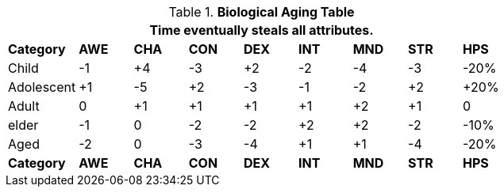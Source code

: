 .*Biological Aging Table*
[width="75%",cols="<,8*^",frame="all", stripes="even"]
|===
9+<|Time eventually steals all attributes.

s|Category
s|AWE
s|CHA
s|CON
s|DEX
s|INT
s|MND
s|STR
s|HPS

|Child
|-1
|+4
|-3
|+2
|-2
|-4
|-3
|-20%

|Adolescent
|+1
|-5
|+2
|-3
|-1
|-2
|+2
|+20%

|Adult
|0
|+1
|+1
|+1
|+1
|+2
|+1
|0

|elder
|-1
|0
|-2
|-2
|+2
|+2
|-2
|-10%

|Aged
|-2
|0
|-3
|-4
|+1
|+1
|-4
|-20%

s|Category
s|AWE
s|CHA
s|CON
s|DEX
s|INT
s|MND
s|STR
s|HPS

|===
